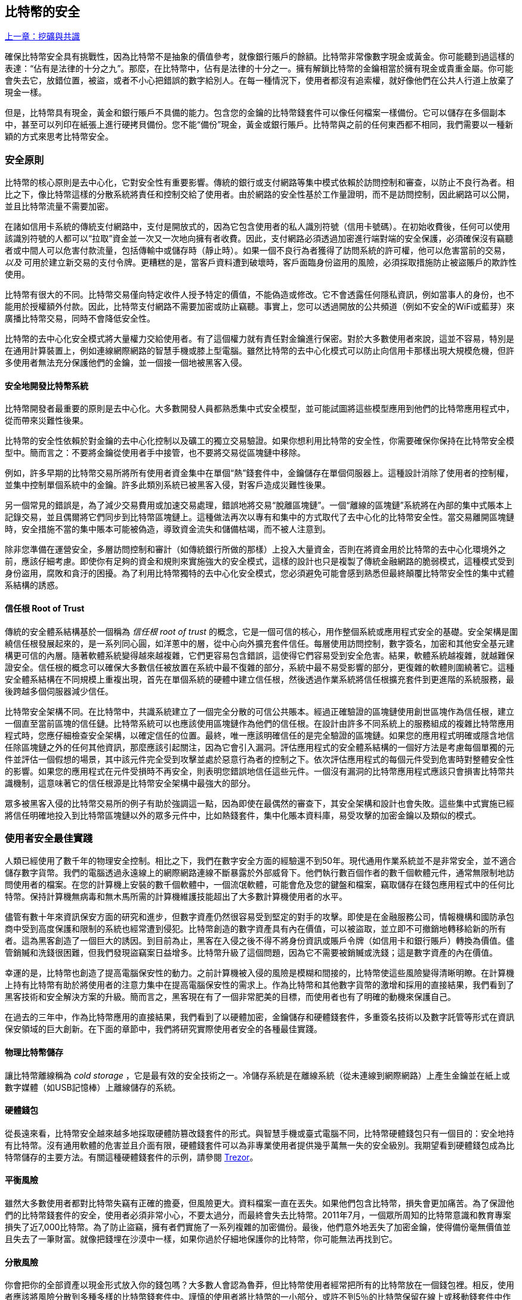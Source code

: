 [[ch11]]
== 比特幣的安全

<<第十章#,上一章：挖礦與共識>>

確保比特幣安全具有挑戰性，因為比特幣不是抽象的價值參考，就像銀行賬戶的餘額。比特幣非常像數字現金或黃金。你可能聽到過這樣的表達：“佔有是法律的十分之九”。那麼，在比特幣中，佔有是法律的十分之一。擁有解鎖比特幣的金鑰相當於擁有現金或貴重金屬。你可能會失去它，放錯位置，被盜，或者不小心把錯誤的數字給別人。在每一種情況下，使用者都沒有追索權，就好像他們在公共人行道上放棄了現金一樣。

但是，比特幣具有現金，黃金和銀行賬戶不具備的能力。包含您的金鑰的比特幣錢套件可以像任何檔案一樣備份。它可以儲存在多個副本中，甚至可以列印在紙張上進行硬拷貝備份。您不能“備份”現金，黃金或銀行賬戶。比特幣與之前的任何東西都不相同，我們需要以一種新穎的方式來思考比特幣安全。

=== 安全原則

比特幣的核心原則是去中心化，它對安全性有重要影響。傳統的銀行或支付網路等集中模式依賴於訪問控制和審查，以防止不良行為者。相比之下，像比特幣這樣的分散系統將責任和控制交給了使用者。由於網路的安全性基於工作量證明，而不是訪問控制，因此網路可以公開，並且比特幣流量不需要加密。

在諸如信用卡系統的傳統支付網路中，支付是開放式的，因為它包含使用者的私人識別符號（信用卡號碼）。在初始收費後，任何可以使用該識別符號的人都可以“拉取”資金並一次又一次地向擁有者收費。因此，支付網路必須透過加密進行端對端的安全保護，必須確保沒有竊聽者或中間人可以危害付款流量，包括傳輸中或儲存時（靜止時）。如果一個不良行為者獲得了訪問系統的許可權，他可以危害當前的交易，_以及_ 可用於建立新交易的支付令牌。更糟糕的是，當客戶資料遭到破壞時，客戶面臨身份盜用的風險，必須採取措施防止被盜賬戶的欺詐性使用。

比特幣有很大的不同。比特幣交易僅向特定收件人授予特定的價值，不能偽造或修改。它不會透露任何隱私資訊，例如當事人的身份，也不能用於授權額外付款。因此，比特幣支付網路不需要加密或防止竊聽。事實上，您可以透過開放的公共頻道（例如不安全的WiFi或藍芽）來廣播比特幣交易，同時不會降低安全性。

比特幣的去中心化安全模式將大量權力交給使用者。有了這個權力就有責任對金鑰進行保密。對於大多數使用者來說，這並不容易，特別是在通用計算裝置上，例如連線網際網路的智慧手機或膝上型電腦。雖然比特幣的去中心化模式可以防止向信用卡那樣出現大規模危機，但許多使用者無法充分保護他們的金鑰，並一個接一個地被黑客入侵。

==== 安全地開發比特幣系統

比特幣開發者最重要的原則是去中心化。大多數開發人員都熟悉集中式安全模型，並可能試圖將這些模型應用到他們的比特幣應用程式中，從而帶來災難性後果。

比特幣的安全性依賴於對金鑰的去中心化控制以及礦工的獨立交易驗證。如果你想利用比特幣的安全性，你需要確保你保持在比特幣安全模型中。簡而言之：不要將金鑰從使用者手中接管，也不要將交易從區塊鏈中移除。

例如，許多早期的比特幣交易所將所有使用者資金集中在單個“熱”錢套件中，金鑰儲存在單個伺服器上。這種設計消除了使用者的控制權，並集中控制單個系統中的金鑰。許多此類別系統已被黑客入侵，對客戶造成災難性後果。

另一個常見的錯誤是，為了減少交易費用或加速交易處理，錯誤地將交易“脫離區塊鏈”。一個“離線的區塊鏈”系統將在內部的集中式賬本上記錄交易，並且偶爾將它們同步到比特幣區塊鏈上。這種做法再次以專有和集中的方式取代了去中心化的比特幣安全性。當交易離開區塊鏈時，安全措施不當的集中賬本可能被偽造，導致資金流失和儲備枯竭，而不被人注意到。

除非您準備在運營安全，多層訪問控制和審計（如傳統銀行所做的那樣）上投入大量資金，否則在將資金用於比特幣的去中心化環境外之前，應該仔細考慮。即使你有足夠的資金和規則來實施強大的安全模式，這樣的設計也只是複製了傳統金融網路的脆弱模式，這種模式受到身份盜用，腐敗和貪汙的困擾。為了利用比特幣獨特的去中心化安全模式，您必須避免可能會感到熟悉但最終顛覆比特幣安全性的集中式體系結構的誘惑。

==== 信任根 Root of Trust

傳統的安全體系結構基於一個稱為 _信任根_ _root of trust_ 的概念，它是一個可信的核心，用作整個系統或應用程式安全的基礎。安全架構是圍繞信任根發展起來的，是一系列同心圓，如洋蔥中的層，從中心向外擴充套件信任。每層使用訪問控制，數字簽名，加密和其他安全基元建構更可信的內層。隨著軟體系統變得越來越複雜，它們更容易包含錯誤，這使得它們容易受到安全危害。結果，軟體系統越複雜，就越難保證安全。信任根的概念可以確保大多數信任被放置在系統中最不復雜的部分，系統中最不易受影響的部分，更復雜的軟體則圍繞著它。這種安全體系結構在不同規模上重複出現，首先在單個系統的硬體中建立信任根，然後透過作業系統將信任根擴充套件到更進階的系統服務，最後跨越多個伺服器減少信任。

比特幣安全架構不同。在比特幣中，共識系統建立了一個完全分散的可信公共賬本。經過正確驗證的區塊鏈使用創世區塊作為信任根，建立一個直至當前區塊的信任鏈。比特幣系統可以也應該使用區塊鏈作為他們的信任根。在設計由許多不同系統上的服務組成的複雜比特幣應用程式時，您應仔細檢查安全架構，以確定信任的位置。最終，唯一應該明確信任的是完全驗證的區塊鏈。如果您的應用程式明確或隱含地信任除區塊鏈之外的任何其他資訊，那麼應該引起關注，因為它會引入漏洞。評估應用程式的安全體系結構的一個好方法是考慮每個單獨的元件並評估一個假想的場景，其中該元件完全受到攻擊並處於惡意行為者的控制之下。依次評估應用程式的每個元件受到危害時對整體安全性的影響。如果您的應用程式在元件受損時不再安全，則表明您錯誤地信任這些元件。一個沒有漏洞的比特幣應用程式應該只會損害比特幣共識機制，這意味著它的信任根源是比特幣安全架構中最強大的部分。

眾多被黑客入侵的比特幣交易所的例子有助於強調這一點，因為即使在最偶然的審查下，其安全架構和設計也會失敗。這些集中式實施已經將信任明確地投入到比特幣區塊鏈以外的眾多元件中，比如熱錢套件，集中化賬本資料庫，易受攻擊的加密金鑰以及類似的模式。

=== 使用者安全最佳實踐

人類已經使用了數千年的物理安全控制。相比之下，我們在數字安全方面的經驗還不到50年。現代通用作業系統並不是非常安全，並不適合儲存數字貨幣。我們的電腦透過永遠線上的網際網路連線不斷暴露於外部威脅下。他們執行數百個作者的數千個軟體元件，通常無限制地訪問使用者的檔案。在您的計算機上安裝的數千個軟體中，一個流氓軟體，可能會危及您的鍵盤和檔案，竊取儲存在錢包應用程式中的任何比特幣。保持計算機無病毒和無木馬所需的計算機維護技能超出了大多數計算機使用者的水平。

儘管有數十年來資訊保安方面的研究和進步，但數字資產仍然很容易受到堅定的對手的攻擊。即使是在金融服務公司，情報機構和國防承包商中受到高度保護和限制的系統也經常遭到侵犯。比特幣創造的數字資產具有內在價值，可以被盜取，並立即不可撤銷地轉移給新的所有者。這為黑客創造了一個巨大的誘因。到目前為止，黑客在入侵之後不得不將身份資訊或賬戶令牌（如信用卡和銀行賬戶）轉換為價值。儘管銷贓和洗錢很困難，但我們發現盜竊案日益增多。比特幣升級了這個問題，因為它不需要被銷贓或洗錢；這是數字資產的內在價值。

幸運的是，比特幣也創造了提高電腦保安性的動力。之前計算機被入侵的風險是模糊和間接的，比特幣使這些風險變得清晰明瞭。在計算機上持有比特幣有助於將使用者的注意力集中在提高電腦保安性的需求上。作為比特幣和其他數字貨幣的激增和採用的直接結果，我們看到了黑客技術和安全解決方案的升級。簡而言之，黑客現在有了一個非常肥美的目標，而使用者也有了明確的動機來保護自己。

在過去的三年中，作為比特幣應用的直接結果，我們看到了以硬體加密，金鑰儲存和硬體錢套件，多重簽名技術以及數字託管等形式在資訊保安領域的巨大創新。在下面的章節中，我們將研究實際使用者安全的各種最佳實踐。

==== 物理比特幣儲存

讓比特幣離線稱為 _cold storage_ ，它是最有效的安全技術之一。冷儲存系統是在離線系統（從未連線到網際網路）上產生金鑰並在紙上或數字媒體（如USB記憶棒）上離線儲存的系統。

==== 硬體錢包

從長遠來看，比特幣安全越來越多地採取硬體防篡改錢套件的形式。與智慧手機或臺式電腦不同，比特幣硬體錢包只有一個目的：安全地持有比特幣。沒有通用軟體的危害並且介面有限，硬體錢套件可以為非專業使用者提供幾乎萬無一失的安全級別。我期望看到硬體錢包成為比特幣儲存的主要方法。有關這種硬體錢套件的示例，請參閱 https://trezor.io/[Trezor]。

==== 平衡風險

雖然大多數使用者都對比特幣失竊有正確的擔憂，但風險更大。資料檔案一直在丟失。如果他們包含比特幣，損失會更加痛苦。為了保證他們的比特幣錢套件的安全，使用者必須非常小心，不要太過分，而最終會失去比特幣。2011年7月，一個眾所周知的比特幣意識和教育專案損失了近7,000比特幣。為了防止盜竊，擁有者們實施了一系列複雜的加密備份。最後，他們意外地丟失了加密金鑰，使得備份毫無價值並且失去了一筆財富。就像把錢埋在沙漠中一樣，如果你過於仔細地保護你的比特幣，你可能無法再找到它。

==== 分散風險

你會把你的全部資產以現金形式放入你的錢包嗎？大多數人會認為魯莽，但比特幣使用者經常把所有的比特幣放在一個錢包裡。相反，使用者應該將風險分散到多種多樣的比特幣錢套件中。謹慎的使用者將比特幣的一小部分，或許不到5％的比特幣保留在線上或移動錢套件中作為“零錢”。剩下的應該分成幾種不同的機制儲存，比如桌面錢套件和離線（冷儲存）。

==== 多重簽名和治理

每當公司或個人儲存大量比特幣時，他們應該考慮使用多重簽名比特幣地址。多重簽名透過要求多個簽名進行付款來解決資金安全問題。簽名金鑰應儲存在多個不同位置，並由不同人員控制。例如，在公司環境中，金鑰應該由多個公司管理人員獨立產生並儲存，以確保任何人都不會損害資金。多重簽名地址也可以提供冗餘，即一個人擁有多個儲存在不同位置的金鑰。

==== 生存性

經常被忽視的一個重要的安全因素是可用性，特別是在金鑰持有者無能力或死亡的情況下。比特幣使用者被告知使用複雜的密碼，並保證他們的金鑰安全和私密，而不與任何人分享。不幸的是，如果使用者無法解鎖，那麼這種做法幾乎不可能讓使用者的家人恢復任何資金。事實上，在大多數情況下，比特幣使用者的家族可能完全不知道比特幣資金的存在。

如果你有很多比特幣，你應該考慮與受信任的親戚或律師分享訪問細節。可以透過專門的稱為“數字資產執行者”的律師，使用多重簽名訪問和資產規劃設立更復雜的生存性計劃。

=== 總結

比特幣是一種全新的，前所未有的複雜技術。隨著時間的推移，我們將開發更好的安全工具和實踐，使非專業人員更容易使用。目前，比特幣使用者可以使用這裡討論的許多技巧來享受安全且無故障的比特幣體驗。

<<第十二章#,下一章：區塊鏈應用>>

image::images/thanks.jpeg["讚賞譯者",height=400,align="center"]
